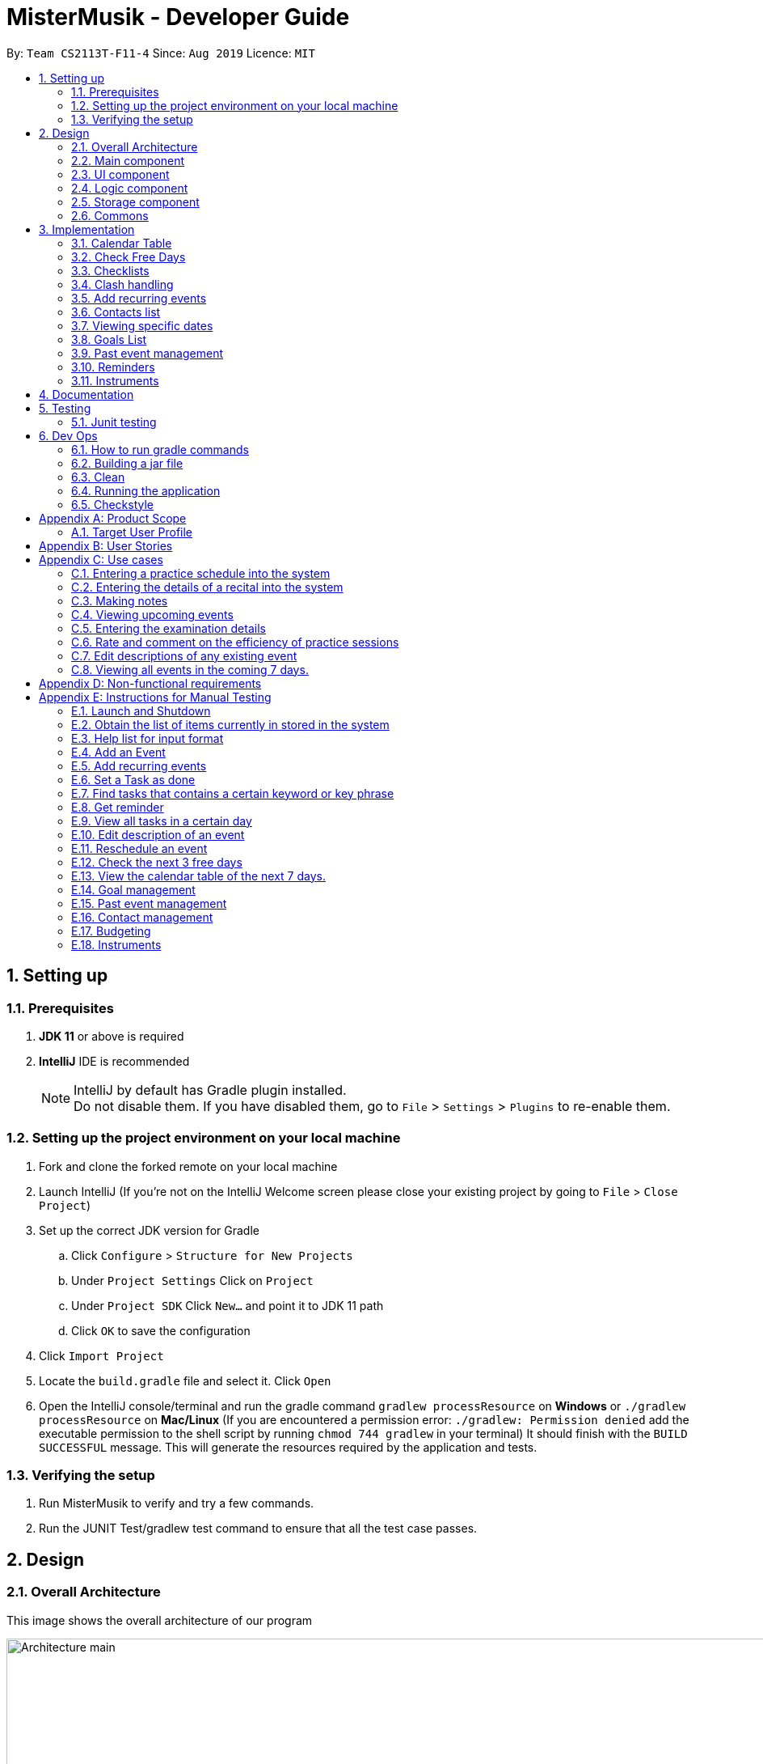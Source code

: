 = MisterMusik - Developer Guide
:icons: font
:site-section: DevelopGuide
:toc:
:toc-title:
:toc-placement: preamble
:sectnums:
:imagesDir: images
:stylesDir: stylesheets
:xrefstyle: full
:experimental:
ifdef::env-github[]
:tip-caption: :bulb:
:note-caption: :information_source:
endif::[]
:repoURL: https://github.com/AY1920S1-CS2113T-F11-4/main

By: `Team CS2113T-F11-4`      Since: `Aug 2019`      Licence: `MIT`


== Setting up
=== Prerequisites
. *JDK 11* or above is required
. *IntelliJ* IDE is recommended
[NOTE]
IntelliJ by default has Gradle plugin installed. +
 Do not disable them. If you have disabled them, go to `File` > `Settings` > `Plugins` to re-enable them.

=== Setting up the project environment on your local machine
. Fork and clone the forked remote on your local machine
. Launch IntelliJ (If you’re not on the IntelliJ Welcome screen please close your existing project by going to `File` >
`Close Project`)
. Set up the correct JDK version for Gradle
.. Click `Configure` > `Structure for New Projects`
.. Under `Project Settings` Click on `Project`
.. Under `Project SDK` Click `New…` and point it to JDK 11 path
.. Click `OK` to save the configuration
. Click `Import Project`
. Locate the `build.gradle` file and select it. Click `Open`
. Open the IntelliJ console/terminal and run the gradle command `gradlew processResource` on *Windows* or
`./gradlew processResource` on *Mac/Linux* (If you are encountered a permission error: `./gradlew: Permission denied`
add the executable permission to the shell script by running `chmod 744 gradlew` in your terminal) It should finish
with the `BUILD SUCCESSFUL` message. This will generate the resources required by the application and tests.

=== Verifying the setup
. Run MisterMusik to verify and try a few commands.
. Run the JUNIT Test/gradlew test command to ensure that all the test case passes.

== Design
=== Overall Architecture
This image shows the overall architecture of our program

image::Architecture main.png[width = 500%]

=== Main component
Main component has one class called `Duke`. It is responsible for the following: +

. On startup: Initializes all components and sets up the correct file path so that the program correctly interacts
with the external txt file.
. During runtime: Acts as an intermediary between the `Parser` class and the `Command` so that user input can be parsed
and then executed accordingly.
. On shutdown: Interacts with the UI class to communicate the shutdown message to the user.

=== UI component
UI component contains all classes necessary to interact successfully with the user. The `Parser` parses input commands
from the user whilst the `UI` class handles all necessary dissemination of information to the user through `System.out`.

=== Logic component
This component contains all necessary classes that :

. Are in charge of handling how all necessary information is internally stored within the program's runtime.
. Alter the internally stored information whenever necessary (i.e when changes are made by the user).
. Extract information requested by the user from the stored information and pass them back to the user through the UI
component
. This is achieved through the two classes `EventList` and `Command`. `EventList` decides how information is stored
internally as well as how internal stored information is altered and/or extracted. `Command` commands the `EventList`
class on what needs to be done at any point in time.

=== Storage component
This component contains all necessary classes that read and write external txt files. This is where all information is
stored while the program is not running. +
In particular, the `Storage` class directly reads from and writes to and external txt file in the data directory.

=== Commons
This component represent all other low-level classes required for the program to function. +
This includes classes like the `Event` class which is the abstract parent class for all the types of classes that
represent the different types of events(`ToDo`, `Concert`, `Exam`, etc.) a user can input as an entry in the program.

This image shows the sequence diagram when a user input "delete 1" is entered.

image::sequenceDiagramDeleteEvent.png["SequenceDiag", 5000, align=center]


== Implementation
This section describes some noteworthy details on how certain features are implemented.

=== Calendar Table
The calendar table is generated from the `EventList`. It prints on the screen a table of calendar of 7 days
starting from a specified day, including the events within this time period. +

==== Sequence diagram
Below is the sequence diagram of calendarView.

image::calendar_sequenceDiagram.png[width = "800"]

==== How it is implemented
Given below is the sequential steps of how a calendar table is generated and printed.

Step 1. User enters `calendar` to start the initialization process of a calendar table with today as the starting day.

Step 2. The program checks the date of the given start day to generate a list of 7 days, starting from given day.
It also gets the day of the 7 days (e.g. Monday, Tuesday, etc). This sets the dates info of the table.

E.g. Example of a day and dates list

image::DGCalendarTableDaysList.png[width = "600"]

Step 3. The program find all events in the `EventList` that is within the 7 days,
and store them correspondingly into 7 queues, representing the 7 days. This is for further printing.

E.g. Example of an event list of 7 days

image::DGCalendarTableExample.png[width = "600"]

Step 4. The program now have all the information of these 7 days and is then able to print the calendar table.

. It initiates an empty string to store all info of the calendar and for later printing.
. It puts the header of he table into the string.
. It puts the days of week and dates info into the string.
. To add in events, each event takes 3 rows (time info, description, and dashes) to print. For each 3 rows,
there can be at most 7 events. The events are added per 3 rows. For each 3 rows, the program creates an array of 3 * 7
to store the details. Whenever there exists an event at the position of a day, details of the event will be added to
the corresponding 3 rows (1 column) of the array. The array is then added by rows into the string.

E.g. Example of a row of events stored for printing

image::DGCalendarTableRow.png[width = "600"]

==== Commands for CalendarView
- `calendar` This prints the calendar table of this 7 days.
- `calendar next` This prints the calendar table of the next 7 days.
- `calendar last` This prints the calendar table of the last 7 days.
- `calendar on` Allow the calendar to be printed after every command execution.
- `calendar off` Not allowing the calendar to be printed after every command execution.

=== Check Free Days
CheckFreeDays is a command that allows the program to search for the next 3 days without any
events (except ToDos). +

. When the user enters `check`, starting from the current day, the program
checks all the events whether any is in this day.
. If not, this day will be added into a list.
. Above process will continue until the list has 3 days, which will then be printed.

The following activity diagram shows how check free days is implemented.

image::check_activityDiagram.png[width = "800"]

=== Checklists
Checklist of each event can be used to remind users of certain items (e.g. bring glasses to concert).
This is implemented by storing an array list of strings in `Event` objects.

Checklist implementation contains 4 operations:

==== add checklist item
`checklist add <event index>/<checklist item>`
This adds an item into a specific event's checklist.

==== view checklist
`checklist view <event index>`
This prints on the screen the checklist of an event.

==== edit checklist item
`checklist edit <event index> <item index>/<new item>`
This edits a specific item in the checklist of an event.

==== delete checklist item
`checklist delete <event index> <item index>`
This deletes an item from the checklist of an event.

=== Clash handling
==== Activity diagram
The following activity diagram represents a typical clash handling scenario

image::Activity Diagram Clash handling.png[Clash Handling, 1600, align=center]

==== How is it implemented
The program is able to *detect clashes when creating new events*. When the user enters the command
to add a new Event entry to the list, the method `EventList.addEvent` is called from the `Command`
class object upon execution.

The `addEvent` method will then call the `EventList.clashEvent` method to check the
existing entries for any clash in schedule. This is done by first searching the list for an event
that has a matching date with the new event.

If no such event is found, the method returns a *_null_* value, indicating that there is no schedule clash.
If an event is found with a matching date, the `clashEvent` then calls the `EventList.timeClash` method to check whether
the two events have overlapping time periods.

If there is any overlap, the `timeClash` method will return *_true_* as a boolean, indicating there is a schedule clash.
The `clashEvent` method then throws an exception `ClashException`, indicating that there was indeed a schedule
clash between the desired new entry and some pre-existing Event.

The details of the clashing Event are passed back to `Command` object via the exception so that it can be used to inform the
user about the clashing event. The user is then required to fix the conflict before continuing,
either by rescheduling or deleting the pre-existing event, or by choosing a different date/time for
the new Event entry.

==== Why it is implemented this way
The process of checking for a clash was implemented as small, simple components so as to ensure scalability,
reliability, and to reduce dependencies.

The choice to use exception handling to deal with an event clash
was done so that it could be easily re-purposed for any incremental extension that required checking for a
schedule clash. Catching of the ClashException should be performed in the Command class, and the info regarding the
schedule clash can be easily obtained for further action.

By having the `clashEvent` method return a *_null_* value or a reference to a clashing event in the schedule, the
`clashEvent` method can now be used for any further increments to the code requiring addition of events.

It was thus easy to implement this clash detection as a part of adding recurrent events
(to check for clashes when recurrent events were automatically entered) as well as the
rescheduling function (to check for clashes when the user attempts to reschedule
an existing event, so that he/she does not inadvertently create a new schedule conflict).

This implementation is reliable because it can always be expected to work whenever it is necessary to add
new events to the list, provided the unit tests for this functionality under MainTest work. It is also not
dependent on any other functionality, allowing for developers to change the implementation of other parts of the
application without affecting the clash handling

==== Expected behaviour of functionality
When a user attempts to add an event(recurring or otherwise) and the program detects a clash with an existing event
in the pre-existing list, the following output should be printed: +

    "That event clashes with another in the schedule! Please resolve the conflict and try again!"

This is followed by the following line indicating the details of the detected clash: +

    "Clashes with: [E][X] YST Final project review START: Tue, 03 Dec 2019, 15:00 END: Tue, 03 Dec 2019, 18:00

==== Design considerations
While designing the clash handling system, i had to decide how best to: +
1. Detect a clash. +
2. Pass relevant information back to the caller class for further usage. +

|=========================================================
|Aspect |Alternative 1 |Alternative 2

|How clashes were detected |
Simple if-else statements instead of using exception handling. +

Pros: Much easier to implement and simpler to work with. +

Cons: Less scalability as it would be harder to integrate the functionality into new features.|
Have a specific command/method so that the current list can be checked for a clash at will.

Pros: Much more flexible, and even more scalable than the current implementation as it would be possible
to do anything regarding changes to the list, and then later check for clashes.

Cons: Much more room for error, since clashes are allowed to exist within the list normally, and are not
automatically detected. This could lead to major bugs related to events that overlap each other.

|How relevant information is passed up the chain|
Simply returning the relevant event that caused the clash as a part of the method call. +

Pros: Extremely simple to understand. Easy to implement. No need to deal with exception handling, just
code for specific case in the event of a clash. +

Cons: Less scalable. If a developer wants to add more functionality to the clash handling(e.g return more data), he/she
would need to return a new object containing the relevant data.|
|=========================================================

=== Add recurring events
==== Activity diagram
The following is the activity diagram for adding recurring events.

image::recurringEventActivityDiagram.png[with="800", align = center]

==== How it is implemented
The program is able to detect recurring events and their periods when creating new events.
When the user enters the command to add a new `Lesson` or `Practice` event with a period (in days) followed,
`createNewEvent` method will call `entryForEvent` to get the period. +
If the new event is not a recurring event, the period value will be assigned to `NON-PERIOD` and then call the
`addEvent` method in the `EventList` class.

After getting the period, the `createNewEvent` method will call the `addRecurringEvent` method in the `EventList` class
to create and store new events in the eventList. +
The calculation of dates are done by Java Calendar, `Calendar.add` function is called to calculate the startDate
and endDate of new events in `Java Date type`. The number of recurring events is depended on the period, since the
maximum date between the first recurring event and the last one is up to `ONE_SEMESTER_DAYS` which is assigned to
16 weeks (112 days) now. +
When creating the `startEventDate` and `endEventDate` of the new event,
`calendar.getTime` is called and the `identifier` in EventDate will be assigned to `DATE_TO_STRING`, so that the
`startDateAndTime` and `endDateAndTime` are in `String type`, which fits the requirement of the `Event` class.

All the events created in the `addRecurringEvent` method will be checked whether having clash with the events in the
current eventList and then added in a temporary event list one by one. If no clash happens, the `tempEventList` will
be added to the current `eventList`.

Given below is an example usage scenario compared to adding non-recurring event. +
Recurring event: `lesson|practice` <event description> /dd-MM-yyyy HHmm HHmm `/<period(in days)>` +
Non-recurring event: <event type> <event description> /dd-MM-yyyy HHmm HHmm

==== Why it is implemented this way
. Whether the input command has a period is considered at the first, so that the dependency between adding
recurrent events and adding normal events could be reduced.
. The `add(int field, int amount)` method of `Calendar` class is used to add or subtract from the given calendar field
and a specific amount of time, based on the calendar's rules. +
`public abstract void add(int _field_, int _amount_)`
. Since the number of recurrent events with a short period could be large, it is more likely to have clashes with the
current eventList. Hence, before added in the temporary event list, the new event need to be ensured that no clash
happens.
. To keep the format of creating new events, the format process of changing Java Date to String is done in the
`EventDate` class instead of messing the `Event` class to accept both Date and String types as input date and time.

==== Sequence diagram
The following sequence diagram shows how the adding recurring event operation works.

image::recurringEventSequenceDiagram.png[width="800", align = center]

==== Design considerations
Aspect: How to avoid adding infinite events +

* *Alternative 1 (current choice):* Set a upper limit to ensure the interval between the first and last events added to
list is not too long.
** Pros: Easy to implement. Easy to add lesson and practice in one semester.
** Cons: Not agility. May add too many extra events if users want short interval between the first and last
recurring events.
* *Alternative 2:* Let users to set the interval between the first and last recurring events.
** Pros: Will be more agility and user friendly.
** Cons: Hard to unify the command format.

=== Contacts list
==== How is it implemented
The contacts list stores a list of contacts contain <name>, <email address>, and <phone number> information added by
users. The list is stored in each individual event. When the user first creates the event, the event is created with an
empty contact list. +
*Users can add, edit, delete a specified contact item, and view the contacts list of a specified event.*

===== Adding a contact
====
Given below is an example to adding a contact: +
`contact add <event number> /<name>, <email address>, <phone number>`
====
.. When the command is entered, the manageContacts() method will be called.
.. The method will check whether the event ID is valid. Add a new Contact will be created with contact information in it.
.. The event corresponding to the ID entered along with its method addContact() will be called to add the contact into
the contact list in the event.
.. The printContactAdded() method of the UI class will be called to reflect the change to the user.

===== Viewing the contact list
====
Given below is an example to view contact list of an event: +
`contact view <event number>`
====
.. When the command is entered, the manageContacts() method will be called.
.. The method will check whether the event ID is valid, and whether the contact list of the event is empty.
.. If the contact list is empty, printNoContactInEvent() will be called to inform the user that contact list is empty.
If the contact list is not empty, printEventContacts() will be called ang print all the contacts in the list under the event.

===== Editing a contact
====
Given below is an example to edit a contact in the contact list: +
`contact edit <event number> <contact number> name|email|phone /<new contact>`
====
.. When the command is entered, the manageContacts() method will be called.
.. The method will check whether the event ID, the contact ID, and the edit type are valid.
.. The contact information will be changed.
.. The printContactEdited() method of the UI class will be called to reflect the change to the user.

===== Deleting a contact
====
Given below is an example to delete a contact in the contact list: +
`contact delete <event number> <contact number>`
====
.. When the command is entered, the manageContacts() method will be called.
.. The method will check whether the event ID and the contact ID are valid.
.. The contact will be deleted from the list.
.. The printContactDeleted() method of the UI class will be called to reflect the change to the user.

==== Why is it implemented this way
. For different events, users may have different people to contact with. So a empty contact list is created under each
event. For some events, users may have more than one person to contact with. Hence, users are allowed add more contact
items under one event.
. We want to keep the information highly relative to contact, so users just need to add <name>, <email address>, and
<phone number> for a contact item. Sometimes may not have the email or phone number of a person, so it also allows users
to add one of <email address> and <phone number>.
. The main propose of MisterMusik is schedule events, so the contact list is hidden on the basic list viewing. Users can
use command `contact view <event number>` to see the contact list of the specified event.

=== Viewing specific dates
==== How is it implemented
The implementation is a simple for loop that runs through the existing task list. If a matching date is detected,
it will return the corresponding task and add it to a temporary list of found tasks. After running through the whole
list, the temporary list will be printed out to display all the tasks of a specific date.

Step 1: When the command "view <date>" is given, the viewEvents() method will be called.

Step 2: A temporary ArrayList is created by the method to be populated.

Step 3: The date string from the input command is passed into the EventDate class to be formatted into the same format as that of
each event and returned as a string.

Step 4: The returned string is compared with each task in the event list to check for any event with a matching date.

Step 5: When an event with a matching date is found, the event is added to the temporary list.

Step 6: After the entire list has been checked, the temporary list is passed into a UI instance

Step 7: The printFoundEvents() method will be called. The said method then prints out the temporary list, displaying the list of events taking place on a specific date.

In the situation when an empty temporary list is passed into the UI for it to print, an exception will occur and the
printFoundEvents() method will catch the exception before printing out a string to inform the user that there are no tasks
taking place on that specific date.

==== Activity Diagram
image::DGViewEventsDiagram.png[width = 100%]

==== Why is it implemented this way
The matching events are being stored individually into a separate temporary list before being printed out. This is to allow
an easier handling of individual tasks as separate instances in case the user wishes to edit a particular task from the
temporary list.

==== Alternative implementations considered
Storing all the matching events as a single string, passing the string into the printFoundEvents() method to print out. This
implementation is undesirable as it will be difficult to access individual matching events in the case the user wishes to edit
them as mentioned above.

==== Sequence Diagram
image::ViewScheduleSeqDiagram.png[]

=== Goals List
==== How is it implemented
The goals list is an array list type that stores a list of goals to be achieved by the user for each individual event, particularly
for Lesson and Practice type events. When the user first creates the event, the event is created with an empty goal list. Only
when the user types in "goal add <event ID>" then the goal list will be updated with the particular goal. The user can then
manipulate the goal list by using "goal edit", "goal delete" or "goal view" commands.

===== Adding a goal
Step 1: When the command "goal add <event ID>/<goal description>" is entered, the goalsManagement() method will be called.

Step 2: The command description will be split up into separate strings. The string for event ID will be parsed into an
integer type.

Step 3: The method will check the string for the goal command description. In this case it will be "add" and execute the
code for this case.

Step 4: A new Goal class instance will be created with the goal description string. Its achieved status set as false.

Step 5: The event corresponding to the ID entered along with its method addGoal() will be called to add the goal instance
into the goal list.

Step 6: The goalAdded() method of the UI class will be called to reflect the change to the user.

===== Editing a goal
Step 1: The user will enter the command "goal edit <event ID> <goal ID>/<new goal description>". The goalsManagement() method
is called.

Step 2: The command description will be split up into separate strings. The strings for event ID and goal ID will be parsed
into an integer type.

Step 3: The method will check the string for the goal command description. In this case it will be "edit" and execute the
code for this case.

Step 4: A new Goal class instance will be created for the new goal description.

Step 5: The method editGoalList() of the event corresponding to the input ID will be called. The method will set the goal indicated
as the new Goal instance.

Step 6: The goalUpdated() method of the UI class will be called to reflect the change to the user.

===== Deleting a goal
Step 1: When the user enters the command "goal delete <event ID> <goal ID>", the goalsManagement() method will be called.

Step 2: The command description will be split up into separate strings. The strings for event ID and goal ID will be parsed
into an integer type.

Step 3: The method will check the string for the goal command description. In this case it will be "delete" and execute the
code for this case.

Step 4: The corresponding event will have its removeGoal() method called which removes the indicated goal from the list.

Step 5: The goalDeleted() method of the UI class will be called to reflect the change to the user.

===== Setting the goal as achieved
Step 1: When the command "goal achieved <event ID> <goal ID>" is given, the goalsManagement() method will be called.

Step 2: The command description will be split up into separate strings. The strings for event ID and goal ID will be parsed
into an integer type.

Step 3: The method will check the string for the goal command description. In this case it will be "achieved" and execute the
code for this case.

Step 4: The method updateGoalAchieved() for the corresponding event will be called.

Step 5: The goals list within the event is called with the indicated goal.

Step 6: The indicated goal will then call its setAchieved() method that assigns the boolean isAchieved attribute of that
particular goal to "true".

Step 7: The goalSetAsAchieved() method of the UI class will be called to reflect the change to the user.

===== Viewing the goal list
Step 1: The user will enter the command "goal view <event ID>". The goalsManagement() method will be called.

Step 2: Command description will be split and the string for event ID will be parsed into an integer type.

Step 3: The printEventGoals() method will be called to check the contents of the goal list for the indicated event.

Step 4: If the goals list is not empty, it will print out the contents of the list using a for loop. Otherwise it will
print a message to the user to reflect that the goal list is empty.

==== Why is it implemented this way
The goal managing function is implemented as a separate list within an event in order to utilise the indexing of the list
elements. This way, a particular goal for a particular event can be easily accessed and manipulated via the input of an
integer.

==== Alternatives considered
An alternate method considered was to implement the goals list as a separate class of its own. Each goal within this list
will then be mapped to their corresponding events. This implementation method would cause difficulties on the users' part
in identifying the ID of a particular goal and would generally makes the goal list less organised.

==== Sequence Diagram
Below is a sequence diagram for the "goal delete" operation.
image:DeleteGoalSeq.png[]

=== Past event management
This functionality basically tracks which tasks in the list have already passed, and subsequently only displays future
tasks when the user uses the "list" command to view the list. This function is linked with the goals management function
as it also detects unachieved goals in events that are already over.

==== How is it implemented
The EventList class contains an integer attribute called currentDateIndex, which will be initialised to 0. The system will
then compare the current date with the start dates of each of the events in the event list. Once an event that is in the
future has been reached, the index of the event will be assigned to the currentDateIndex. After this has been done, the
"list" command will only list out events starting from that particular index.

Step 1: The integer attribute currentDateIndex in the EventList class instance will be initialised to 0 and the Date class
currentDate attribute will be initialised to the system date and time of that instance

Step 2: Whenever the user inputs the "list" command, the listOfEvents_String() method is called which will in turn call the
findNextEventAndSetBoolean() method which takes in the Date class that has been initialised in step 1.

Step 3: In the findNextEventAndSetBoolean() method, the start dates of each event are compared to the current date using
Date class's compareTo() method using a for loop.

Step 4: The moment the loop reaches an event that has not happened yet i.e. its start date is later than the current date,
the index of the event in the list will be assigned to the currentDateIndex and the loop terminates.

Step 5: Back in the listOfEvents_String() method, the list of events starting from the one with the same index integer as
currentDateIndex will be returned to the UI class to be printed out.

==== Why is it implemented this way
This function is implemented this way to maximise the usefulness of the indexing nature of ArrayList. Even if an
event has passed and the list no longer shows it, the indexes of all the events are kept constant. This is crucial as the
commands for most of our functions require the user to indicate the index of an event they want to manipulate, and keeping
them constant makes it very easy for the user to input commands without having to take note of the change in the event indexes
after making any changes to the list.

==== Alternatives considered
We have considered the possibility of deleting the past events that are over. However, as mentioned above we require the indexing
of the events to stay constant and by deleting the past events, the event indexes will change as well.

==== Integration with goal list management
===== Implementation
The management of goals list can be integrated with the ability to track past events. This is done through a boolean attribute
gotPastUnachieved in the EventList class. If true, there are unachieved goals for past events and vice versa.

Step 1: User enters the "list" command. The listOfEvents_String() method is called which then calls the findNextEventAndSetBoolean() method.

Step 1: Within the findNextEventAndSetBoolean() method, the attribute currentDateIndex is checked to see if it is more than 0. If it
is, that means there are past events.

Step 2: If there are past events, the method will enter a nest of two for loops. The outer loop runs through all the past events,
while the inner loop iterates through the goal list for each individual past event.

Step 3: Each time an inner loop is iterated through, the getBooleanStatus() method for the particular event will be called. If returns
true, gotPastUnachieved will be assigned as true and the method will break out of the loop.

Step 4: After the event list has been printed out, the method getPastEventsWithUnachievedGoals() is called. This method utilises two
nested for loops to identify the unachieved goals among all the past events and passes both the past events along with all their
unachieved goals to the UI class to be printed out below the event list.

==== Sequence Diagram
image::PastEventAndGoalsListManagementSeq.png[]

=== Reminders

==== How it is implemented
The reminder function filters out the tasks that are due or are happening before 2359 an input number of days after 
the current date, and prints them out as a reminder for the users. If the number of days is not provided, the number
of days is 3 by default.

After the user enters 'reminder', the Command.execute method calls Command.remindEvents, which in turn calls the
Ui.printReminders function. The Ui.printReminders function calls the EventList.getReminder method, which uses the
EventList.filteredList method to filter out a list of events that are due or are happening before 2359 the input number 
of days after the current date. The EventList.filteredList method filters out events from the stored list of events
according to a certain input predicate.

The constructor of the Predicate class takes in two arguments: the reference and the comparator. The reference is the
item that is used for the comparison reference (comp) input, and the comparator is the operator that is used for the
comparison. The comparator should be either one of the three global integer variables: EQUAL, GREATER_THAN or SMALLER_THAN.
The Predicate.check method takes in an input and checks if reference (comp) input is true by calling the appropriate method
in the Predicate class depending on the type of the reference and input.

In the EventList.getReminder method, the reference of the input Predicate object is set to an eventDate object set to
2359 the input number of days after the current date, and the comparator is GREATER_THAN. After that, the EventList.getReminder 
method calls the EventList.filteredList method. In the EventList.filteredList method, the system iterates through the list of 
Events in `eventArrayList`.The EventDate object stored in the Event object is passed into the Predicate.check method. If the
EventDate object stored in the Event object is a date before the reference date, the Predicate.check method returns true
and the Event object is added to the output. After all the elements in EventList.filteredList are parsed and the
EventList.filteredList method terminates, EventList.getReminder method returns a string containing the current date and time,
the date and time at 2359 the input number of days after the current date, and the filtered list of events. This string is 
printed to stdout in the Ui.printReminders function.

==== Sequence diagram
The following sequence diagram shows how the reminder functionality works.
====
image::reminderSequenceDiagram.png[width = 100%]
====

==== Why it is implemented this way
The reminder function is split the various components into different methods for easier testing. In this case, Ui.printReminders
prints the output to the user interface, EventList.getReminder is responsible for compiling the output whereas EventList.filteredList
obtains the filtered list of events from `eventArrayList`.

This implementation also implements scalability as the Predicate class and the EventList.filteredList method can be reused for other
functions.

=== Instruments

==== How it is implemented
The mistermusik.commons.Instruments.InstrumentList class stores an array list of instruments. Instruments are objects of class
mistermusic.commons.Instruments.Instrument. Each instance of the mistermusic.commons.Instruments.Instrument class also has an 
array list of services. Services are objects of class mistermusic.commons.Instruments.Services.

==== Adding an instrument

Step 1: The user will type in the command `instrument add /<instrument name>`. The addInstrument() method from the InstrumentList 
class is called.

Step 2: The addInstrument() method creates a new instance of Instrument with the given input name. 

Step 3: The getInstrumentIndexAndName() method, which returns a string containing the index of the instrument and the name, is 
called. 

Step 4: The instrumentAdded() method from the Ui class is then called, which prints a message stating that the instrument has
been added.

==== Viewing the list of instruments stored in the system

Step 1: The user will type in the command `instrument view instruments`. The getInstruments() method from the InstrumentList 
class is called.

Step 2: The getInstruments() method returns a string containing a list of instruments stored in the InstrumentList instance used
for the program. 

Step 3: The printInstruments() method from the Ui class is then called, which prints out the list of instruments stored in the
InstrumentList instance used for the program.

==== Servicing an instrument

Step 1: The user will type in the command `instrument service <instrument index> /<brief description of servicing> /<date>`.
The service() method from the InstrumentList instance is called.

Step 2: The service() method of the InstrumentList instance calls the addService() method of the referenced Instrument stored in the
InstrumentList instance based on the input index. 

Step 3: The addService() method adds the relevant servicing information to the Instrument instance by creating a new ServiceInfo
instance and adding it to the array list of ServiceInfo stored in the Instrument instance, and returns the number of ServiceInfo
instances stored in the array list.

Step 4: The getInstrumentIndexAndName() method of the InstrumentList instance, which returns a string containing the index of 
the instrument and the name, is called. 

Step 5: The getIndexAndService() method of the InstrumentList instance is called, which in turn calls the getIndexAndService()
method of the relevant Instrument instance stored in the InstrumentList instance used for the program. Both methods return the 
index of the required servicing and the brief description of the servicing. The getIndexAndService() method of the Instrument
instance calls the getServiceInfo() method on the relevant service to obtain the brief description of the servicing. 

Step 6: The serviceAdded() method of the Ui class, which prints a message notifying the user that the servicing information has
been added, is then called.

==== Viewing the list of servicing done for a particular instrument

Step 1: The user will type in the command `instrument view services <instrument index>`. The getInstrumentServiceInfo() method from 
the InstrumentList class is called, which in turn calls the getServiceInfos() method of the relevant Instrument instance stored in 
the array list of Instruments in the InstrumentList instance. Both methods return the list of servicing done to the relevant
instrument. The getServiceInfos() function iterates through the stored list of ServiceInfo instances and calls getServiceInfo() on
all the ServieInfo instances to obtain the descriptions of the servicings.

Step 2: The getInstrumentIndexAndName() method of the InstrumentList instance, which returns a string containing the index of 
the instrument and the name, is called. 

Step 3: The printServices() method from the Ui class is then called, which prints out the list of servicing stored in a particular
Instrument instance.

==== Sequence diagram
The following sequence diagram shows how the view services functionality works.
====
image::getServicesInstrumentSequenceDiagram.png[width = 100%]
====

==== Why it is implemented this way
The implementation makes use of three classes, which are InstrumentList, Instrument and ServiceInfo. This allows for easier 
testing as each of the classes represent a different component of the functionality. The InstrumentList instance stores an array 
list of Instrument instances, an Instrument instance stores an array list of ServiceInfo instances.


== Documentation
We use asciidoc for writing documentation.
[NOTE]
We chose asciidoc over Markdown because asciidoc, although a bit more complex than Markdown, provides more flexibility
in formatting.

== Testing
The testing for our application is done through Junit tests (also viable to run these through gradle) and
manual testing, covered in <<Instructions for Manual Testing, Appendix E: Instructions for manual testing>>

=== Junit testing
. IntelliJ: Simply right click the src/test/java directory and select `Run 'Tests in 'seedu.duke...'` or right
click the individual test class you wish to run, and select `Run 'BudgetTest'` for example when testing
individual components. This can also be done through the Gradle sidebar (double click the corresponding test
under `run configurations`).
. Command prompt: Simply type the command `gradlew clean test`

== Dev Ops
For build automation, we chose to use gradle, allowing for a more convenient process when running tests and
checking for coding standard violations. Here are some of the gradle tasks that are essential to the
development of the application.

NOTE: For all the following commands, it is possible to run them through the IntelliJ IDE using the gradle
task bar. The tasks on the task bar are identical in name to the command line tasks, so the following
information is still relevant regarding their functions.

=== How to run gradle commands
Use the command `gradlew <taskname>`

NOTE: Different tasks can be run at the same time by using a format such as
`gradlew <task1> <task2>...`

WARNING: For Mac users, you will need to add a `./` prefix before the command. For example,
`./gradlew run`

=== Building a jar file
The command `shadowJar` will build a jar file using the current source code and store it under
the #build/libs# directory.

=== Clean
The command `gradlew clean` will remove the buildDir folder, thus removing everything including leftover
files from previous builds which are no longer necessary.

WARNING: While running a task, Gradle checks if it is actually necessary to carry out the procedure by default.
For example, Gradle will not rebuild the jar file if source code has not changed since the last time a jar file
was packaged.

In order to force gradle to execute the task, the `clean` command can be used. For instance,
`gradlew clean shadowJar` will force a new jar file to be built.

=== Running the application

==== Run as per normal:
The command `gradlew run` will build and run the application

==== Run as jar file:
The command `gradlew runShadow` will build the project as a jar file, and then run it.

=== Checkstyle
Using the command `checkstyleMain` will check for style violations in the *main* source code.
Using the command `checkstyleTest` will check for style violations in the *test* source code.

NOTE: The checkstyle settings can be configured by editing the `config/checkstyle/checkstyle.xml`
file.


[appendix]
== Product Scope
=== Target User Profile
MisterMusik is a scheduler program created for serious music students pursuing a professional music career as a western
classical music performer.

The program is designed to automate and streamline most of the process in scheduling and organisation of materials,
allowing the students to focus more on the important aspects of their education.

[appendix]
== User Stories
. As a busy music student with multiple classes, I want to be able to track my practice sessions so that I won’t miss any trainings.
. As a music student with a heavy workload, I want to be able to track my upcoming recitals and their details so I can prioritize which pieces/what techniques to practice and focus on.
. As a music student with a tendency to procrastinate in things I need to do, I want to be constantly reminded of my examination dates so i do not wait till the last minute to prepare for them.
. As a student who wants to maximize my efficiency in practice sessions (performer), I want to be able to rate and comment on the efficiency of my practice sessions and be able to review them to make sure that I learn and improve faster.
. As a student who wants to categorize what I learn in classes, I want to be able to take notes and organize them into different categories, so that I can easily review it anytime.
. As a student who wishes to be aware of his upcoming events, I wish to be able to view my schedule within a selected number of weeks so that I can plan for it.


[appendix]
== Use cases

=== Entering a practice schedule into the system
. User enters a command to add a practice followed by a date, and the details of the intended practice.
. System prompts user about whether or not he wishes to make this a recurring practice (e.g every Tuesday).
. User responds to the prompt accordingly.
. System adds practice session to a stored list and saves it to a file on the user’s hard drive.

=== Entering the details of a recital into the system
. User choose to enter a recital.
. System requires details of the recital.
. User enters date, time, venue, the pieces to be performed, and a description if needed.
. System adds recital to a stored list and saves it to a file on the user’s hard drive.

Extension 3.1: System detects there is a clash with a concert/practice session at step 3.
3.1.1.  System generates warnings and ask user to delete the corresponding entry and forgo that event.
3.1.2.  User responds to the warning, deleting or rescheduling one of the events in a clash if necessary.
3.1.3. System updates the stored list and saves it to the file on the user’s hard disk.

Extension 3.2: System detects a clash with another recital or an examination at step 3.
3.2.1.  System generates warnings and ask user to reschedule and re-enter one of the events that clash.
3.2.2.  User responds to the warning, rescheduling and re-entering one of the events in a clash.
3.2.3. System updates the stored list and saves it to the file on the user’s hard disk.
Use case ends

=== Making notes
. User chooses to enter a command to start a note-taking/viewing session
. System shows the user a list of categories (directories) of notes that have been made previously and prompts the user to enter one or create a new file.
. User makes a choice to enter a category directory or create a new one.
. System shows the user a list of files containing notes, each file is named with the corresponding date, and a description of the file decided by the user. System also prompts the user if he wants to create a new file or enter an existing one.
. User selects a file to enter or chooses to create a new file.
. System opens the file for viewing and editing. The user can choose to make changes to the notes using commands: delete, add and move to delete, add or move notes around the file accordingly.

Extension 3.1: System detects there is no category file that user commands to edit on
3.1.1. System generates warnings and ask the user whether or not he wishes to add a new category and take notes in
3.1.2. User responds to the warning, and choose to add a new category
3.1.3. System adds and opens a new category file with the name given by user

=== Viewing upcoming events
. User enters command `list` followed by an integer N representing the number of weeks in advance he would like to view his schedule.
. System responds by showing the user a list of events in the next N weeks.
. User may enter a command to remove specific tasks from the list, to have a cleaner viewing experience.

Extension 3.1: System can remove types of events from list at user’s command
3.1.1. User can enter commands `remove examinations` for example, to remove the examinations from the display.
3.1.2. System responds accordingly, removing the type of event from the list and altering the list of events displayed.

Extension: 3.2. System can allow the user to only view a specific type of event.
3.2.1. User can also enter commands `show examinations` for example, to only show examinations in the list of events.
3.2.2. System will respond accordingly, displaying only type of event that the user specified.

Extension: 3.3. System can allow the user to only view events on a specific date.
3.3.1. User can enter the command "view <dd-MM-yyyy>"" to view all events on that specific date.
3.3.2. System will display the events, and the user can edit the events accordingly.

=== Entering the examination details
. User enters command `examination`, together with a description of the examination, along with the date, time, venue and any other notes in a given format.
. The system adds the examination to the list of events.

Extension 1.1: System detects a clash with the examination date entered and another event.
1.1.1. System will prompt the user to reschedule the event of lower priority. (examinations and recitals are of highest priority, followed by concerts and then practices). If the clash is with an event of the same priority, the user is prompted to choose which one to reschedule(simple y/n response).
1.1.2. User reschedules the specified event by entering a date and time. The user is also able to delete an event with the delete command to free up the schedule if he wishes to do so.
1.1.3. System once again checks for clashes and repeats the process of rescheduling if necessary.

=== Rate and comment on the efficiency of practice sessions
. User enters a command to rate a practice session
. System brings up a list of practice sessions that the user has already completed
. User selects a practice session
. System displays the details of the selected practice session and prompts the user to select an efficiency rating along with any additional notes
. User rates the efficiency of the practice session and takes down any notes or feedback from their instructor
. System saves the entry onto the hard disk

=== Edit descriptions of any existing event
. User enters a command to edit the description of an event
. System edits corresponding description and prompts user of success

Extension 1: System detects a clash of incorrect format entered by the user.
1.1. System will prompt the user that the entered format was incorrect.

Extensions 4.1: Selected practice session has already been rated.
4.1.1. If the selected practice session has already been rated, the system notifies the user and allows them to edit.
4.1.2. The user edits the rating and notes of the practice session accordingly
4.1.3. System saves the changes onto the hard disk

Extensions 5.1: User inputs an invalid rating.
5.1.1. System displays an error message to inform the user of the correct rating format until a valid input is detected.

=== Viewing all events in the coming 7 days.
. User enters a command to view all events in the next 7 days.
. System shows all events in the next 7 days in a calendar table.

[appendix]
== Non-functional requirements
. System should work on windows and linux.
. System response within 1 second.
. Usable by non tech-savvy individuals.
. Clear user prompts
. Visually pleasing display


[appendix]
== Instructions for Manual Testing

=== Launch and Shutdown
. Initial Launch
.. Double click the jar executable
.. Expected: The Welcome Message is printed in stdout and the system requests for an input.

NOTE: If you are unable to run the jar file by double clicking it, you will need to navigate to
the folder that you downloaded it to using the command prompt and type the command `java -jar
<filename>` +
Please also ensure that your jar file is stored in an empty directory or it may cause conflicts
with the storing of information to a txt file.

. Shutdown
.. Key in `bye` as input. +
   Expected: The Goodbye Message ('Bye. Hope to see you again soon!') is printed in stdout and the process exits.

=== Obtain the list of items currently in stored in the system
. Key in `list` as input +
  Expected: A list of items is printed in stdout.

=== Help list for input format
. Find help for basic commands' format
.. Test case: `help` +
Expected: The whole help list with basic commands will be printed.
.. Test case: `help list` +
Expected: The whole help list including list command will be printed.
.. Test case: `help reminder` +
Expected: The whole help list including reminder command will be printed.

. Find help for additional commands' format
.. Test case: `help event` +
Expected: The list of command formats of adding events will be printed.
.. Test case: `help done` +
Expected: The list of command formats of changing event's information including setting a todo as done will be printed.

=== Add an Event
. Add Todo +
   Key in `todo tdtask /15-11-2019` +
   Expected: Output should be +
   Got it. I've added this task: +
   [x][T] tdtask  BY: Fri, 15 Nov 2019 +
   Now you have <previous number of items + 1> items in the list.

. Add Exam +
   Key in `exam Music Rudiments /19-11-2019 0800 0900` +
   Expected: Output should be +
   Got it. I've added this task: +
   [x][E] Music Rudiments  START: Tue, 19 Nov 2019, 08:00 END: Tue, 19 Nov 2019, 09:00 +
   Now you have <previous number of items + 1> tasks in the list.

. Add Practice session +
   Key in `practice morningprac /19-11-2019 0700 0800` +
   Expected: Output should be +
   Got it. I've added this event: +
   [x][P] morningprac  START: Tue, 19 Nov 2019, 07:00 END: Tue, 19 Nov 2019, 08:00 +
   Now you have <previous number of items + 1> tasks in the list.

. Add Concert +
   Key in `concert Noon Concert /1-1-2020 1200 1400/15` +
   Expected: Output should be +
   Got it. I've added this task: +
   [x][C] Noon Concert  START: Wed, 01 Jan 2020, 12:00 END: Mon, 01 Jan 2020, 14:00 +
   Now you have <previous number of items + 1> tasks in the list. +
   Note: The final value (in this case 15) represents the cost of the concert in dollars.
   The significance of this is explained under section E.13 budgeting.

. Add Recital +
   Key in `recital Evening Recital /10-12-2019 1900 2100` +
   Expected: Output should be +
   Got it. I've added this task: +
   [x][R] Evening Recital  START: Tue, 10 Dec 2019, 19:00 END: Tue, 10 Dec 2019, 21:00 +
   Now you have <previous number of items + 1> tasks in the list.

. Add Lesson +
   Key in `lesson Class /2-1-2020 0900 1000` +
   Expected: Output should be +
   Got it. I’ve added this task: +
   [x][L] Class  START: Thu, 02 Jan 2020, 09:00 END: Thu, 02 Jan 2020, 10:00 +
   Now you have <previous number of items + 1> tasks in the list.

=== Add recurring events
. Add lessons and practices within correct period range
.. Test case: `lesson recurring lesson /01-01-2020 1800 2000 /7` +
Expected: 17 events with 7 days period are added to the list. And details of the first recurring event will be printed
out. The number of events in the list printed should be <previous number of items + 17>.
.. Test case: `practice recurring practice /02-01-2020 0600 0800 /20` +
Expected: 6 events with 20 days period are added to the list. And details of the first recurring event will be printed
out. The number of events in the list printed should be <previous number of items + 6>.

. Add recurring events with period larger than default range
.. Test case: `lesson large period /03-01-2020 1000 1200 /365` +
Expected: Only one event will be added to the list. And details of it will be printed out. The number of events in the
list printed should be <previous number of items + 1>.

. Add recurring events with non-positive period
.. Test case: `practice negative period /04-01-2020 1200 1300 /-4` +
Expected: A message inform users to ensure the period number is positive integer is printed.
.. Test case: `lesson zero period /05-01-2020 1200 1300 /0` +
Expected: A message inform users to ensure the period number is positive integer is printed.

=== Set a Task as done
Key in `done 3` +
Expected: Prints a message that the first task on the list has been marked as done.
Note: Only works for To-Dos.

=== Find tasks that contains a certain keyword or key phrase
Key in `find MU2113T` to search for all events that contain the keyphrase "MU2113T" +
Expected: Prints a list of tasks that contains the `<key>`.

=== Get reminder
Key in `reminder` +
Expected: Prints a list of tasks to be completed in the next few days. Without any
second argument, 3 days is the default. See below for getting reminder for a specific
number of days.

Key in `reminder 2` +
Expected: Prints a list of tasks to be completed in the next two days.

=== View all tasks in a certain day
Key in `view 19-11-2019`, note that the date is in the format dd-MM-yyyy. +
Expected: Prints a list of tasks that occurs on the given date.

=== Edit description of an event
Key in `edit 2/Promenade`. +
"2" is the index of the event we want to edit, and "Promenade" is the
new description we wish to change the event to having. +
Expected: Prints success message and edits event of index `<event index>` to new description.

=== Reschedule an event
. Prerequisites: Event list is not empty, and at least has one type of event.

. Reschedule an event in the list
.. Test case: `reschedule 1 01-01-2020 0000 0100` +
Expected: If clash with other event in the list, the details of clash will be printed. Otherwise,
a success message will be printed and the event will be rescheduled.

NOTE: This does not work on to-do type events.

. Reschedule an event which is not in the list
.. Test case: `reschedule 0 01-09-2019 1300 1400` +
Expected: The message notice users the correct input format of rescheduling will be printed.
.. Test case: `reschedule -3 01-09-2019 1300 1400` +
Expected: The message notice users the correct input format of rescheduling will be printed.
.. Test case: `reschedule abc 01-09-2019 1300 1400` +
Expected: The message notice users the correct input format of rescheduling will be printed.

=== Check the next 3 free days
Key in `check`. +
Expected: Prints the next 3 days without any events.

=== View the calendar table of the next 7 days.
Key in `calendar`.+
Expected: Prints the calendar table containing all events of the next 7 days,
where the first column of the table is the current day.

=== Goal management
. Prerequisites: Event list is not empty, and at least has one type of event.
. Add goal to an event in the list
.. Test case: `goal add 1/finish theory chapter 1` +
Expected: The goal will be added to the event with index 1. Prints out the success of the operation.
.. Test case: `goal view 1` +
Expected: Prints out all the goals of event with index 1.
.. Test case: `goal edit 1 1/finish theory chapter 2` +
Expected: The goal with index 1 of event 1 will be updated to the new goal. Prints out the success of the operation.
.. Test case: `goal achieved 1 1` +
Expected: Goal 1 of event 1 will be set as achieved. Prints out the success of the operation.
.. Test case: `goal delete 1 1` +
Expected: Goal 1 of event 1 will be removed from the list. Prints out the success of the operation.

=== Past event management
Key in `list`. +
Expected: The printed list does not contain any events that are over, and any unachieved goals for any past events is
printed out at the bottom of the list.

=== Contact management
. Prerequisites: Event list is not empty, and at least has one type of event.

. Add contact to an event in the list
.. Test case: `contact add 1 /name a,email a,phone a` +
Expected: The contact is added to the contact list under No.1 event. Prints the success of adding the contact.
.. Test case: `contact add 1 /name c,email c,` +
Expected: The contact is added to the contact list under No.1 event. Prints the success of adding the contact.
.. Test case: `contact add 1 /name d, ,` +
Expected: The contact is added to the contact list under No.1 event. Prints the success of adding the contact.

. View contact of an specified event
.. Test case: `contact view 1` +
Expected: Prints all of the contacts information in No.1 event.

. Delete a contact in a specified event
.. Test case: `contact delete 1 3` +
Expected: Prints the success of deleting the contact.

. Edit a contact in a specified event
.. Test case: `contact edit 1 2 name /new name` +
Expected: Prints the success of editing the contact, and the contact details.
.. Test case: `contact edit 1 2 email /new email` +
Expected: Prints the success of editing the contact, and the contact details.

=== Budgeting
. Each concert added to the list has a cost denoted at the end of the user input.
For example, the user input command `concert MyConcert/2-12-2019 1500 1600/30` will
have a cost of $30.

.. Notice earlier that the concert entry events have an extra field at the end. This denotes
the cost of the concert to be added.
.. Attempting to add two concerts to the same month that exceeds the stipulated budget
(set at $50) will result in a message telling the user so, and that the operation has been
cancelled. Try `concert NewConcert/1-11-2019 1400 1600/60` for example.

. The user command `budget MM-yyyy` will result in the program displaying the costs
of all concerts in the month denoted by MM-yyyy. +
e.g `budget 11-2019` will display the costs for the month of November 2019.

. The user command `budget set 35` will change the stipulated budget to the value stated ($35).
Similarly, `budget set 70` will set the budget to a value of $70.

=== Instruments
Key in `instrument add /violin` +
Expected: An instrument named 'violin' is added to the stored list of instruments, and a message
is printed stating that this has been done.

Key in `instrument view instruments` +
Expected: The list of instruments stored in the system is printed out in order of their indexing.

Key in `instrument service 1 /rehair bow /12-12-2012` +
Expected: A servicing information is added to the instrument stored with index 1 that 'rehair bow' is
done to the instrument on 12-12-2012. A message is also printed stating that this has been done.

Key in `instrument view services 1` +
Expected: The list of servicing done to the instrument stored with index 1 is printed out.
